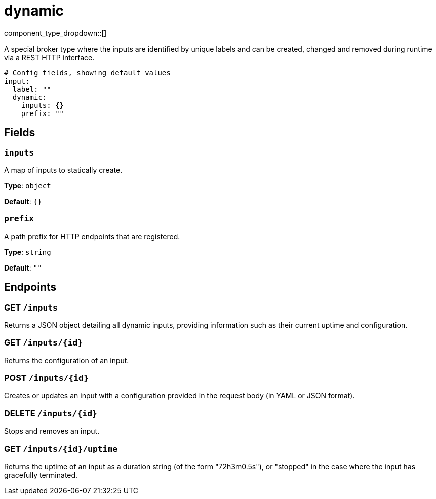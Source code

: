 = dynamic
:type: input
:status: stable
:categories: ["Utility"]



////
     THIS FILE IS AUTOGENERATED!

     To make changes, edit the corresponding source file under:

     https://github.com/redpanda-data/connect/tree/main/internal/impl/<provider>.

     And:

     https://github.com/redpanda-data/connect/tree/main/cmd/tools/docs_gen/templates/plugin.adoc.tmpl
////


component_type_dropdown::[]


A special broker type where the inputs are identified by unique labels and can be created, changed and removed during runtime via a REST HTTP interface.

```yml
# Config fields, showing default values
input:
  label: ""
  dynamic:
    inputs: {}
    prefix: ""
```

== Fields

=== `inputs`

A map of inputs to statically create.


*Type*: `object`

*Default*: `{}`

=== `prefix`

A path prefix for HTTP endpoints that are registered.


*Type*: `string`

*Default*: `""`

== Endpoints

=== GET `/inputs`

Returns a JSON object detailing all dynamic inputs, providing information such as their current uptime and configuration.

=== GET `/inputs/\{id}`

Returns the configuration of an input.

=== POST `/inputs/\{id}`

Creates or updates an input with a configuration provided in the request body (in YAML or JSON format).

=== DELETE `/inputs/\{id}`

Stops and removes an input.

=== GET `/inputs/\{id}/uptime`

Returns the uptime of an input as a duration string (of the form "72h3m0.5s"), or "stopped" in the case where the input has gracefully terminated.


